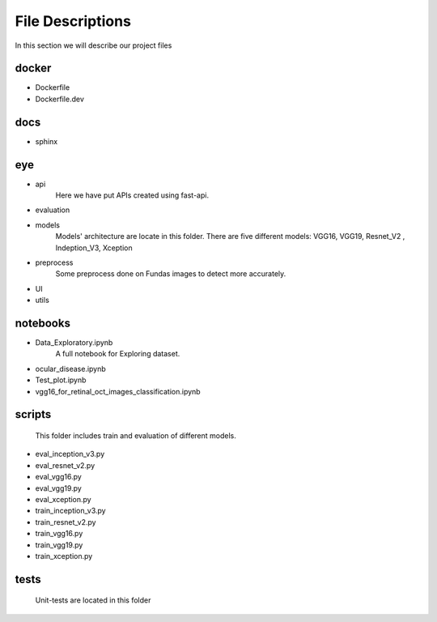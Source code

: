 File Descriptions
==============
In this section we will describe our project files

docker
----------------
* Dockerfile
* Dockerfile.dev

docs
----------------
* sphinx

eye
----------------
* api
    Here we have put APIs created using fast-api.
* evaluation
* models
    Models' architecture are locate in this folder. There are five different models:
    VGG16, VGG19, Resnet_V2 , Indeption_V3, Xception
* preprocess
    Some preprocess done on Fundas images to detect more accurately.
* UI
* utils


notebooks
----------------
* Data_Exploratory.ipynb
    A full notebook for Exploring dataset.
* ocular_disease.ipynb
* Test_plot.ipynb
* vgg16_for_retinal_oct_images_classification.ipynb


scripts
----------------
    This folder includes train and evaluation of different models.
* eval_inception_v3.py
* eval_resnet_v2.py
* eval_vgg16.py
* eval_vgg19.py
* eval_xception.py
* train_inception_v3.py
* train_resnet_v2.py
* train_vgg16.py
* train_vgg19.py
* train_xception.py

tests
----------------

    Unit-tests are located in this folder
